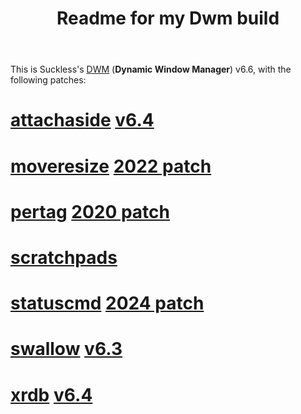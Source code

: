 #+title: Readme for my Dwm build

This is Suckless's [[https://dwm.suckless.org/][DWM]] (*Dynamic Window Manager*) v6.6, with the following patches:
* [[https://dwm.suckless.org/patches/attachaside/][attachaside]] [[https://dwm.suckless.org/patches/attachaside/dwm-attachaside-6.4.diff][v6.4]]
* [[https://dwm.suckless.org/patches/moveresize/][moveresize]] [[https://dwm.suckless.org/patches/moveresize/dwm-moveresize-20221210-7ac106c.diff][2022 patch]]
* [[https://dwm.suckless.org/patches/pertag/][pertag]] [[https://dwm.suckless.org/patches/pertag/dwm-pertag-20200914-61bb8b2.diff][2020 patch]]
* [[https://dwm.suckless.org/patches/scratchpads/][scratchpads]]
* [[https://dwm.suckless.org/patches/statuscmd/][statuscmd]] [[https://dwm.suckless.org/patches/statuscmd/dwm-statuscmd-20241009-8933ebc.diff][2024 patch]]
* [[https://dwm.suckless.org/patches/swallow/][swallow]] [[https://dwm.suckless.org/patches/swallow/dwm-swallow-6.3.diff][v6.3]]
* [[https://dwm.suckless.org/patches/xrdb/][xrdb]] [[https://dwm.suckless.org/patches/xrdb/dwm-xrdb-6.4.diff][v6.4]]
